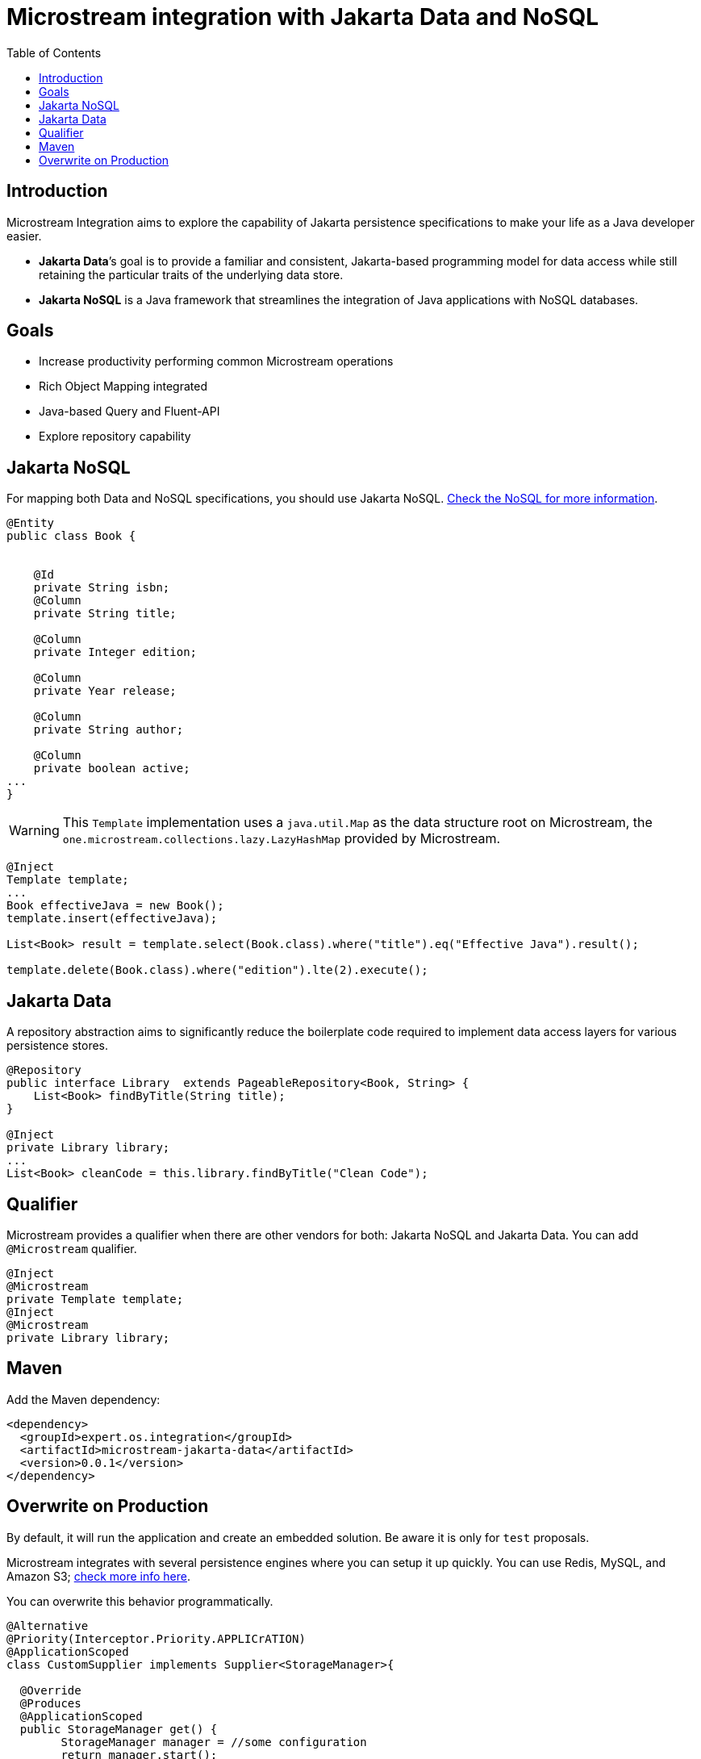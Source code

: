 # Microstream integration with Jakarta Data and NoSQL
:toc: auto

## Introduction

Microstream Integration aims to explore the capability of Jakarta persistence specifications to make your life as a Java developer easier.

* *Jakarta Data*’s goal is to provide a familiar and consistent, Jakarta-based programming model for data access while still retaining the particular traits of the underlying data store.
* *Jakarta NoSQL* is a Java framework that streamlines the integration of Java applications with NoSQL databases.

## Goals

* Increase productivity performing common Microstream operations
* Rich Object Mapping integrated
* Java-based Query and Fluent-API
* Explore repository capability

## Jakarta NoSQL

For mapping both Data and NoSQL specifications, you should use Jakarta NoSQL. https://github.com/eclipse/jnosql[Check the NoSQL for more information].

[source,java]
----
@Entity
public class Book {


    @Id
    private String isbn;
    @Column
    private String title;

    @Column
    private Integer edition;

    @Column
    private Year release;

    @Column
    private String author;

    @Column
    private boolean active;
...
}
----

WARNING: This `Template` implementation uses a  `java.util.Map` as the data structure root on Microstream, the `one.microstream.collections.lazy.LazyHashMap` provided by Microstream.

[source,java]
----
@Inject
Template template;
...
Book effectiveJava = new Book();
template.insert(effectiveJava);

List<Book> result = template.select(Book.class).where("title").eq("Effective Java").result();

template.delete(Book.class).where("edition").lte(2).execute();

----

## Jakarta Data

A repository abstraction aims to significantly reduce the boilerplate code required to implement data access layers for various persistence stores.

[source,java]
----
@Repository
public interface Library  extends PageableRepository<Book, String> {
    List<Book> findByTitle(String title);
}

@Inject
private Library library;
...
List<Book> cleanCode = this.library.findByTitle("Clean Code");
----

## Qualifier

Microstream provides a qualifier when there are other vendors for both: Jakarta NoSQL and Jakarta Data.
You can add `@Microstream` qualifier.

[source,java]
----
@Inject
@Microstream
private Template template;
@Inject
@Microstream
private Library library;
----

## Maven

Add the Maven dependency:

[source,xml]
----
<dependency>
  <groupId>expert.os.integration</groupId>
  <artifactId>microstream-jakarta-data</artifactId>
  <version>0.0.1</version>
</dependency>
----

## Overwrite on Production

By default, it will run the application and create an embedded solution.
Be aware it is only for `test` proposals.

Microstream integrates with several persistence engines where you can setup it up quickly.
You can use Redis, MySQL, and Amazon S3; https://docs.microstream.one/manual/storage/storage-targets/index.html[check more info here].

You can overwrite this behavior programmatically.

[source,java]
----

@Alternative
@Priority(Interceptor.Priority.APPLICrATION)
@ApplicationScoped
class CustomSupplier implements Supplier<StorageManager>{

  @Override
  @Produces
  @ApplicationScoped
  public StorageManager get() {
        StorageManager manager = //some configuration
        return manager.start();
}
}
----

WARNING: The integration works with the `StorageManager started.